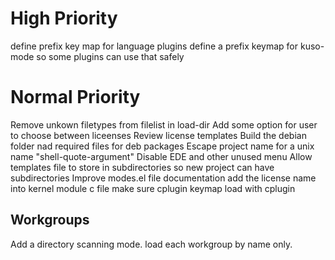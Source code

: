 * High Priority
  define prefix key map for language plugins
  define  a prefix keymap for kuso-mode so some plugins can use that safely

* Normal Priority
  Remove unkown filetypes from filelist in load-dir
  Add some option for user to choose between liceenses
  Review license templates
  Build the debian folder nad required files for deb packages
  Escape project name for a unix name "shell-quote-argument"
  Disable EDE and other unused menu
  Allow templates file to store in subdirectories so new project can
  have subdirectories
  Improve modes.el file documentation
  add the license name into kernel module c file
  make sure cplugin keymap load with cplugin
** Workgroups
   Add a directory scanning mode. load each workgroup by name only.
